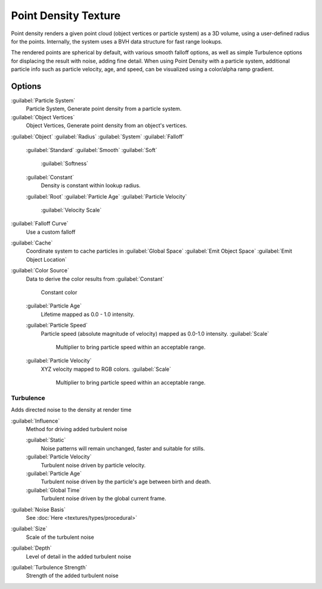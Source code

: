 
..    TODO/Review: {{review|partial=X|im=examples}} .


Point Density Texture
=====================

Point density renders a given point cloud (object vertices or particle system) as a 3D volume,
using a user-defined radius for the points. Internally,
the system uses a BVH data structure for fast range lookups.

The rendered points are spherical by default, with various smooth falloff options,
as well as simple Turbulence options for displacing the result with noise, adding fine detail.
When using Point Density with a particle system,
additional particle info such as particle velocity, age, and speed,
can be visualized using a color/alpha ramp gradient.


Options
-------

:guilabel:`Particle System`
   Particle System, Generate point density from a particle system.

:guilabel:`Object Vertices`
   Object Vertices, Generate point density from an object's vertices.

:guilabel:`Object`
:guilabel:`Radius`
:guilabel:`System`
:guilabel:`Falloff`

   :guilabel:`Standard`
   :guilabel:`Smooth`
   :guilabel:`Soft`
      :guilabel:`Softness`
   :guilabel:`Constant`
      Density is constant within lookup radius.
   :guilabel:`Root`
   :guilabel:`Particle Age`
   :guilabel:`Particle Velocity`
      :guilabel:`Velocity Scale`


:guilabel:`Falloff Curve`
   Use a custom falloff

:guilabel:`Cache`
   Coordinate system to cache particles in
   :guilabel:`Global Space`
   :guilabel:`Emit Object Space`
   :guilabel:`Emit Object Location`

:guilabel:`Color Source`
   Data to derive the color results from
   :guilabel:`Constant`
      Constant color
   :guilabel:`Particle Age`
      Lifetime mapped as 0.0 - 1.0 intensity.
   :guilabel:`Particle Speed`
      Particle speed (absolute magnitude of velocity) mapped as 0.0-1.0 intensity.
      :guilabel:`Scale`
         Multiplier to bring particle speed within an acceptable range.
   :guilabel:`Particle Velocity`
      XYZ velocity mapped to RGB colors.
      :guilabel:`Scale`
         Multiplier to bring particle speed within an acceptable range.


Turbulence
~~~~~~~~~~

Adds directed noise to the density at render time

:guilabel:`Influence`
   Method for driving added turbulent noise

   :guilabel:`Static`
      Noise patterns will remain unchanged, faster and suitable for stills.
   :guilabel:`Particle Velocity`
      Turbulent noise driven by particle velocity.
   :guilabel:`Particle Age`
      Turbulent noise driven by the particle's age between birth and death.
   :guilabel:`Global Time`
      Turbulent noise driven by the global current frame.

:guilabel:`Noise Basis`
   See :doc:`Here <textures/types/procedural>`

:guilabel:`Size`
   Scale of the turbulent noise
:guilabel:`Depth`
   Level of detail in the added turbulent noise
:guilabel:`Turbulence Strength`
   Strength of the added turbulent noise

